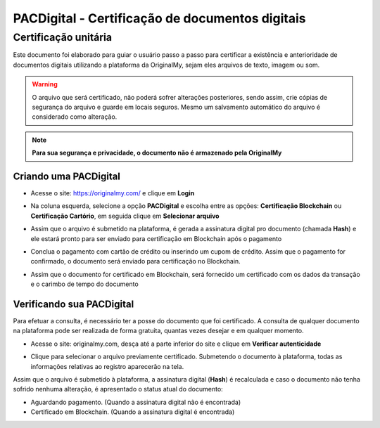 PACDigital - Certificação de documentos digitais 
=======================================

=================
Certificação unitária
=================

Este documento foi elaborado para guiar o usuário passo a passo para certificar a existência e anterioridade de documentos digitais utilizando a plataforma da OriginalMy, sejam eles arquivos de texto, imagem ou som.

.. warning:: O arquivo que será certificado, não poderá sofrer alterações posteriores, sendo assim, crie cópias de segurança do arquivo e guarde em locais seguros. Mesmo um salvamento automático do arquivo é considerado como alteração.

.. note:: **Para sua segurança e privacidade, o documento não é armazenado pela OriginalMy**

Criando uma PACDigital 
---------------------

- Acesse o site: https://originalmy.com/ e clique em **Login**
  
.. image:: images/login.JPG 
 

- Na coluna esquerda, selecione a opção **PACDigital** e escolha entre as opções: **Certificação Blockchain** ou **Certificação Cartório**, em seguida clique em **Selecionar arquivo** 

.. image:: images/arealogada.JPG


- Assim que o arquivo é submetido na plataforma, é gerada a assinatura digital pro documento (chamada **Hash**) e ele estará pronto para ser enviado para certificação em Blockchain após o pagamento

.. image:: images/pacdigital1.jpg 


- Conclua o pagamento com cartão de crédito ou inserindo um cupom de crédito. Assim que o pagamento for confirmado, o documento será enviado para certificação no Blockchain.

.. image:: images/pacdigital2.jpg 


- Assim que o documento for certificado em Blockchain, será fornecido um certificado com os dados da transação e o carimbo de tempo do documento

.. image:: images/documento_certificado.jpg


Verificando sua PACDigital
-------------------------

Para efetuar a consulta, é necessário ter a posse do documento que foi certificado. A consulta de qualquer documento na plataforma pode ser realizada de forma gratuita, quantas vezes desejar e em qualquer momento.

- Acesse o site: originalmy.com, desça até a parte inferior do site e clique em **Verificar autenticidade**
  
.. image:: images/pacdigital.jpg  
  

- Clique para selecionar o arquivo previamente certificado. Submetendo o documento à plataforma, todas as informações relativas ao registro aparecerão na tela.

Assim que o arquivo é submetido à plataforma, a assinatura digital (**Hash**) é recalculada e caso o documento não tenha sofrido nenhuma alteração, é apresentado o status atual do documento: 

- Aguardando pagamento. (Quando a assinatura digital não é encontrada)
- Certificado em Blockchain. (Quando a assinatura digital é encontrada)

